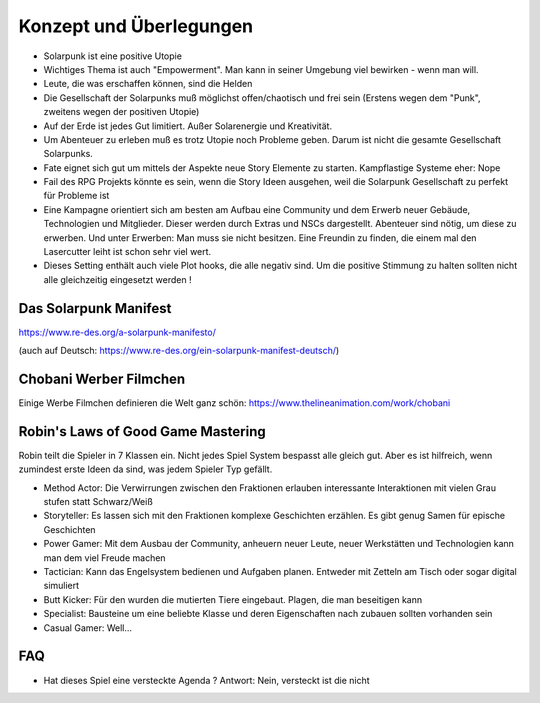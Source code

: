 Konzept und Überlegungen
========================

* Solarpunk ist eine positive Utopie
* Wichtiges Thema ist auch "Empowerment". Man kann in seiner Umgebung viel bewirken - wenn man will.
* Leute, die was erschaffen können, sind die Helden
* Die Gesellschaft der Solarpunks muß möglichst offen/chaotisch und frei sein (Erstens wegen dem "Punk", zweitens wegen der positiven Utopie)
* Auf der Erde ist jedes Gut limitiert. Außer Solarenergie und Kreativität.
* Um Abenteuer zu erleben muß es trotz Utopie noch Probleme geben. Darum ist nicht die gesamte Gesellschaft Solarpunks.
* Fate eignet sich gut um mittels der Aspekte neue Story Elemente zu starten. Kampflastige Systeme eher: Nope
* Fail des RPG Projekts könnte es sein, wenn die Story Ideen ausgehen, weil die Solarpunk Gesellschaft zu perfekt für Probleme ist
* Eine Kampagne orientiert sich am besten am Aufbau eine Community und dem Erwerb neuer Gebäude, Technologien und Mitglieder. Dieser werden durch Extras und NSCs dargestellt. Abenteuer sind nötig, um diese zu erwerben. Und unter Erwerben: Man muss sie nicht besitzen. Eine Freundin zu finden, die einem mal den Lasercutter leiht ist schon sehr viel wert.
* Dieses Setting enthält auch viele Plot hooks, die alle negativ sind. Um die positive Stimmung zu halten sollten nicht alle gleichzeitig eingesetzt werden !

Das Solarpunk Manifest
----------------------

https://www.re-des.org/a-solarpunk-manifesto/

(auch auf Deutsch: https://www.re-des.org/ein-solarpunk-manifest-deutsch/)

Chobani Werber Filmchen
-----------------------

Einige Werbe Filmchen definieren die Welt ganz schön: https://www.thelineanimation.com/work/chobani

Robin's Laws of Good Game Mastering
-----------------------------------

Robin teilt die Spieler in 7 Klassen ein. Nicht jedes Spiel System bespasst alle gleich gut. Aber es ist hilfreich, wenn zumindest erste Ideen da sind, was jedem Spieler Typ gefällt.

* Method Actor: Die Verwirrungen zwischen den Fraktionen erlauben interessante Interaktionen mit vielen Grau stufen statt Schwarz/Weiß
* Storyteller: Es lassen sich mit den Fraktionen komplexe Geschichten erzählen. Es gibt genug Samen für epische Geschichten
* Power Gamer: Mit dem Ausbau der Community, anheuern neuer Leute, neuer Werkstätten und Technologien kann man dem viel Freude machen
* Tactician: Kann das Engelsystem bedienen und Aufgaben planen. Entweder mit Zetteln am Tisch oder sogar digital simuliert
* Butt Kicker: Für den wurden die mutierten Tiere eingebaut. Plagen, die man beseitigen kann
* Specialist: Bausteine um eine beliebte Klasse und deren Eigenschaften nach zubauen sollten vorhanden sein
* Casual Gamer: Well...

FAQ
---

* Hat dieses Spiel eine versteckte Agenda ? Antwort: Nein, versteckt ist die nicht